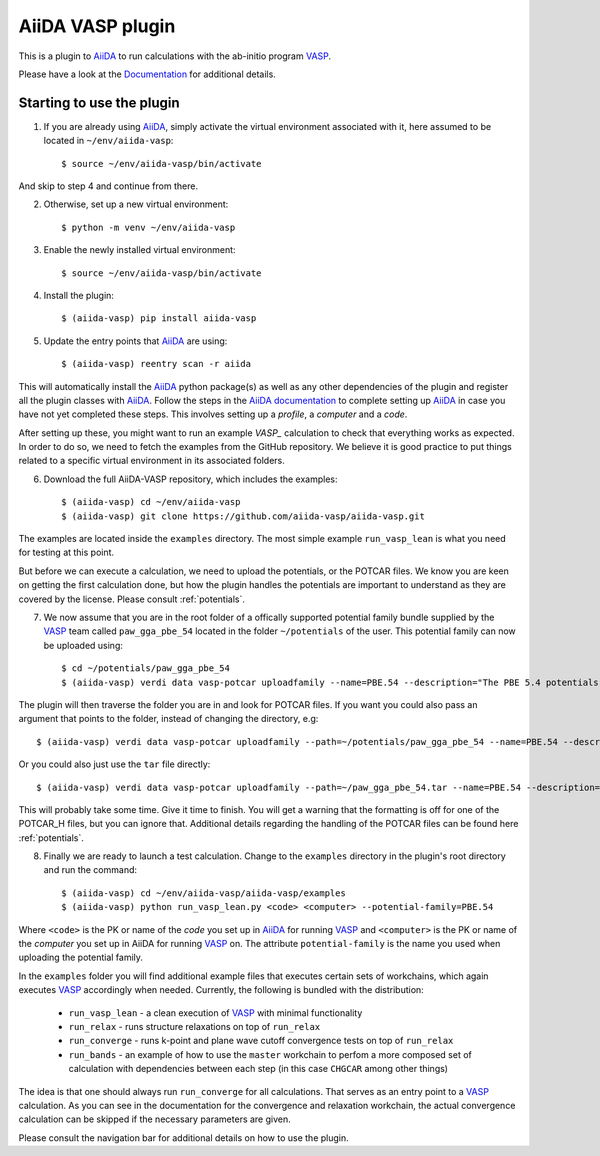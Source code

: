 .. _getting_started:

=================
AiiDA VASP plugin
=================

.. image:: https://travis-ci.org/aiida-vasp/aiida-vasp.svg?branch=develop
   :target: https://travis-ci.org/aiida-vasp/aiida-vasp
			
.. image:: https://readthedocs.org/projects/aiida-vasp/badge/?version=latest
   :target: http://aiida-vasp.readthedocs.io/en/latest/?badge=latest
   :alt: Documentation Status
   
.. image:: https://coveralls.io/repos/github/aiida-vasp/aiida-vasp/badge.svg?branch=develop
   :target: https://coveralls.io/github/aiida-vasp/aiida-vasp?branch=develop
      
This is a plugin to `AiiDA`_ to run calculations with the ab-initio program `VASP`_.

Please have a look at the `Documentation <https://aiida-vasp.readthedocs.org/en/latest>`_ for additional details.

Starting to use the plugin
--------------------------

1. If you are already using `AiiDA`_, simply activate the virtual environment associated with it, here assumed to be located in ``~/env/aiida-vasp``::
     
   $ source ~/env/aiida-vasp/bin/activate

And skip to step 4 and continue from there.

2. Otherwise, set up a new virtual environment::

   $ python -m venv ~/env/aiida-vasp

3. Enable the newly installed virtual environment::

   $ source ~/env/aiida-vasp/bin/activate

4. Install the plugin::

   $ (aiida-vasp) pip install aiida-vasp

5. Update the entry points that `AiiDA`_ are using::

   $ (aiida-vasp) reentry scan -r aiida

This will automatically install the `AiiDA`_ python package(s) as well as any other dependencies of the plugin and register all the plugin classes with `AiiDA`_. Follow the steps in the `AiiDA documentation`_ to complete setting up `AiiDA`_ in case you have not yet completed these steps. This involves setting up a `profile`, a `computer` and a `code`.

After setting up these, you might want to run an example `VASP_` calculation to check that everything works as expected. In order to do so, we need to fetch the examples from the GitHub repository. We believe it is good practice to put things related to a specific virtual environment in its associated folders.

6. Download the full AiiDA-VASP repository, which includes the examples::

   $ (aiida-vasp) cd ~/env/aiida-vasp
   $ (aiida-vasp) git clone https://github.com/aiida-vasp/aiida-vasp.git

The examples are located inside the ``examples`` directory. The most simple example ``run_vasp_lean`` is what you need for testing at this point.

But before we can execute a calculation, we need to upload the potentials, or the POTCAR files. We know you are keen on getting the first calculation done, but how the plugin handles the potentials are important to understand as they are covered by the license. Please consult :ref:`potentials`.

7. We now assume that you are in the root folder of a offically supported potential family bundle supplied by the `VASP`_ team called ``paw_gga_pbe_54`` located in the folder ``~/potentials`` of the user. This potential family can now be uploaded using::
  
   $ cd ~/potentials/paw_gga_pbe_54
   $ (aiida-vasp) verdi data vasp-potcar uploadfamily --name=PBE.54 --description="The PBE 5.4 potentials"


The plugin will then traverse the folder you are in and look for POTCAR files. If you want you could also pass an argument that points to the folder, instead of changing the directory, e.g::
  
   $ (aiida-vasp) verdi data vasp-potcar uploadfamily --path=~/potentials/paw_gga_pbe_54 --name=PBE.54 --description="The PBE 5.4 potentials

Or you could also just use the ``tar`` file directly::

   $ (aiida-vasp) verdi data vasp-potcar uploadfamily --path=~/paw_gga_pbe_54.tar --name=PBE.54 --description="The PBE 5.4 potentials
   
This will probably take some time. Give it time to finish. You will get a warning that the formatting is off for one of the POTCAR_H files, but you can ignore that. Additional details regarding the handling of the POTCAR files can be found here :ref:`potentials`.

8. Finally we are ready to launch a test calculation. Change to the ``examples`` directory in the plugin's root directory and run the command::
     
   $ (aiida-vasp) cd ~/env/aiida-vasp/aiida-vasp/examples
   $ (aiida-vasp) python run_vasp_lean.py <code> <computer> --potential-family=PBE.54

Where ``<code>`` is the PK or name of the `code` you set up in `AiiDA`_ for running `VASP`_ and ``<computer>`` is the PK or name of the `computer` you set up in AiiDA for running `VASP`_ on. The attribute ``potential-family`` is the name you used when uploading the potential family.

In the ``examples`` folder you will find additional example files that executes certain sets of workchains, which again executes `VASP`_ accordingly when needed. Currently, the following is bundled with the distribution:

 * ``run_vasp_lean`` - a clean execution of `VASP`_ with minimal functionality
 * ``run_relax`` - runs structure relaxations on top of ``run_relax``
 * ``run_converge`` - runs k-point and plane wave cutoff convergence tests on top of ``run_relax``
 * ``run_bands`` - an example of how to use the ``master`` workchain to perfom a more composed set of calculation with dependencies between each step (in this case ``CHGCAR`` among other things)

The idea is that one should always run ``run_converge`` for all calculations. That serves as an entry point to a `VASP`_ calculation. As you can see in the documentation for the convergence and relaxation workchain, the actual convergence calculation can be skipped if the necessary parameters are given.

Please consult the navigation bar for additional details on how to use the plugin.

.. _AiiDA: https://www.aiida.net
.. _VASP: https://www.vasp.at
.. _AiiDA documentation: http://aiida-core.readthedocs.io/en/latest/
